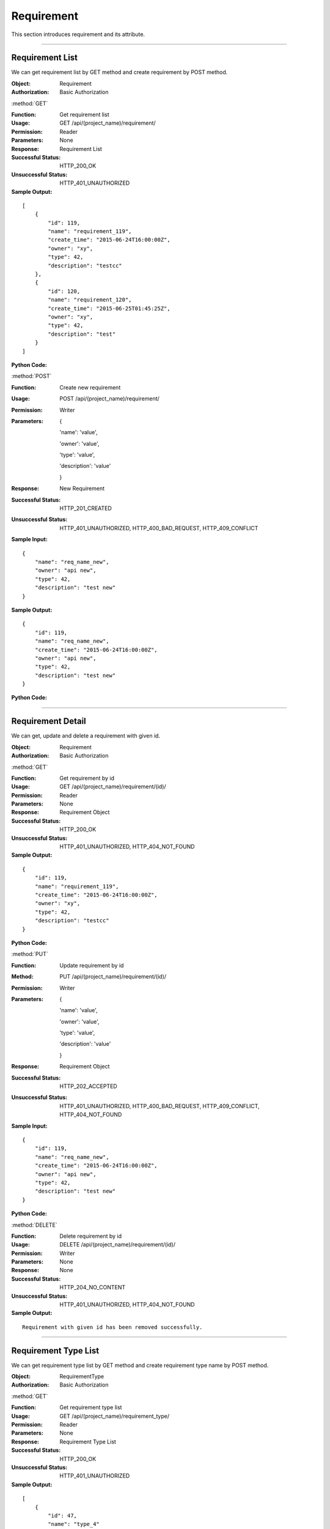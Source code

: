 .. _api-req:

Requirement
==================

This section introduces requirement and its attribute.

~~~~~~~~~~~~~~~~~~~~~~~~~~~~~~~~~~~~~~~~~~~~~~~~~~~~~~~~~~~~~~~~

Requirement List
-----------------------

We can get requirement list by GET method and create requirement by POST method.

:Object: Requirement
:Authorization: Basic Authorization


:method:`GET`

:Function: Get requirement list
:Usage: GET /api/(project_name)/requirement/
:Permission: Reader
:Parameters: None
:Response: Requirement List
:Successful Status: HTTP_200_OK
:Unsuccessful Status: HTTP_401_UNAUTHORIZED
:Sample Output:

::

    [
        {
            "id": 119,
            "name": "requirement_119",
            "create_time": "2015-06-24T16:00:00Z",
            "owner": "xy",
            "type": 42,
            "description": "testcc"
        },
        {
            "id": 120,
            "name": "requirement_120",
            "create_time": "2015-06-25T01:45:25Z",
            "owner": "xy",
            "type": 42,
            "description": "test"
        }
    ]

:Python Code:

.. code-block:: python
    :linenos:

    def get_req_list():
        url = '{server_add}/api/{project}/requirement/'.format(server_add=SERVER, project='Media')
        r = requests.get(url, auth=HTTPBasicAuth('username', 'password'))
        print r.status_code
        print r.json()


:method:`POST`

:Function: Create new requirement
:Usage: POST /api/(project_name)/requirement/
:Permission: Writer
:Parameters:

           {

           'name': 'value',

           'owner': 'value',

           'type': 'value',

           'description': 'value'

           }

:Response: New Requirement
:Successful Status: HTTP_201_CREATED
:Unsuccessful Status: HTTP_401_UNAUTHORIZED, HTTP_400_BAD_REQUEST, HTTP_409_CONFLICT
:Sample Input:

::

    {
        "name": "req_name_new",
        "owner": "api new",
        "type": 42,
        "description": "test new"
    }

:Sample Output:

::

    {
        "id": 119,
        "name": "req_name_new",
        "create_time": "2015-06-24T16:00:00Z",
        "owner": "api new",
        "type": 42,
        "description": "test new"
    }

:Python Code:

.. code-block:: python
    :linenos:

    def create_req():
        url = '{server_add}/api/{project}/requirement/'.format(server_add=SERVER, project='Media')
        payload = {'name': "req_name_new", 'owner': "api new", 'type': '42', 'description': "test new"}
        r = requests.post(url, payload, auth=HTTPBasicAuth('username', 'password'))
        print r.status_code
        print r.json()


~~~~~~~~~~~~~~~~~~~~~~~~~~~~~~~~~~~~~~~~~~~~~~~~~~~~~~~~


Requirement Detail
--------------------------

We can get, update and delete a requirement with given id.

:Object: Requirement
:Authorization: Basic Authorization

:method:`GET`

:Function: Get requirement by id
:Usage: GET /api/(project_name)/requirement/(id)/
:Permission: Reader
:Parameters: None
:Response: Requirement Object
:Successful Status: HTTP_200_OK
:Unsuccessful Status: HTTP_401_UNAUTHORIZED, HTTP_404_NOT_FOUND
:Sample Output:

::

    {
        "id": 119,
        "name": "requirement_119",
        "create_time": "2015-06-24T16:00:00Z",
        "owner": "xy",
        "type": 42,
        "description": "testcc"
    }


:Python Code:

.. code-block:: python
    :linenos:

    def get_req():
        url = '{server_add}/api/{project}/requirement/(id)'.format(server_add=SERVER, project='Media')
        r = requests.get(url, auth=HTTPBasicAuth('username', 'password'))
        print r.status_code
        print r.json()


:method:`PUT`

:Function: Update requirement by id
:Method: PUT /api/(project_name)/requirement/(id)/
:Permission: Writer
:Parameters:

           {

           'name': 'value',

           'owner': 'value',

           'type': 'value',

           'description': 'value'

           }

:Response: Requirement Object
:Successful Status: HTTP_202_ACCEPTED
:Unsuccessful Status: HTTP_401_UNAUTHORIZED, HTTP_400_BAD_REQUEST, HTTP_409_CONFLICT, HTTP_404_NOT_FOUND
:Sample Input:

::

    {
        "id": 119,
        "name": "req_name_new",
        "create_time": "2015-06-24T16:00:00Z",
        "owner": "api new",
        "type": 42,
        "description": "test new"
    }

:Python Code:

.. code-block:: python
    :linenos:

    def update_req():
        url = '{server_add}/api/{project}/requirement/(id)'.format(server_add=SERVER, project='Media')
        payload = {'name': "req_name_new", 'owner': "api new", 'type': 42, 'description': "test new"}
        r = requests.put(url, payload, auth=HTTPBasicAuth('username', 'password'))
        print r.status_code
        print r.json()


:method:`DELETE`

:Function: Delete requirement by id
:Usage: DELETE /api/(project_name)/requirement/(id)/
:Permission: Writer
:Parameters: None
:Response: None
:Successful Status: HTTP_204_NO_CONTENT
:Unsuccessful Status: HTTP_401_UNAUTHORIZED, HTTP_404_NOT_FOUND
:Sample Output:

::

    Requirement with given id has been removed successfully.


~~~~~~~~~~~~~~~~~~~~~~~~~~~~~~~~~~


Requirement Type List
-----------------------

We can get requirement type list by GET method and create requirement type name by POST method.


:Object: RequirementType
:Authorization: Basic Authorization

:method:`GET`

:Function: Get requirement type list
:Usage: GET /api/(project_name)/requirement_type/
:Permission: Reader
:Parameters: None
:Response: Requirement Type List
:Successful Status: HTTP_200_OK
:Unsuccessful Status: HTTP_401_UNAUTHORIZED
:Sample Output:

::

    [
        {
            "id": 47,
            "name": "type_4"
        },
        {
            "id": 48,
            "name": "type_5"
        }
    ]

:Python Code:

.. code-block:: python
    :linenos:

    def get_req_type_list():
        url = '{server_add}/api/{project}/requirement_type/'.format(server_add=SERVER, project='Media')
        r = requests.get(url, auth=HTTPBasicAuth('username', 'password'))
        print r.status_code
        print r.json()


:method:`POST`

:Funtion: Create requirement type
:Usage: POST /api/(project_name)/requirement_type/
:Permission: Writer
:parameters:

            {

            'name': 'value'

            }

:Response: New Requirement Type
:Successful Status: HTTP_201_CREATED
:Unsuccessful Status: HTTP_401_UNAUTHORIZED, HTTP_400_BAD_REQUEST, HTTP_409_CONFLICT
:Sample Input:

::

    {
        "name": "req_type_name"
    }

:Sample Output:

::

    {
        "id": 58,
        "name": "req_type_name_new"
    }

:Python Code:

.. code-block:: python
    :linenos:

    def create_req_type():
        url = '{server_add}/api/{project}/requirement_type/'.format(server_add=SERVER, project='Media')
        payload = {'name': "req_type_name"}
        r = requests.post(url, payload, auth=HTTPBasicAuth('username', 'password'))
        print r.status_code
        print r.json()


~~~~~~~~~~~~~~~~~~~~~~~~~~~~~~~~~~~~~~~~~~~~~~~~~~



Requirement Type Detail
------------------------

We can get, update and delete a requirement type with given id.

:Object: RequirementType  
:Authorization: Basic Authorization


:method:`GET`

:Function: Get requirement type by id
:Usage: GET /api/(project_name)/requirement_type/(id)/
:Permission: Reader
:Parameters: None
:Response: Requirement Type Object
:Successful Status: HTTP_200_OK
:Unsuccessful Status: HTTP_401_UNAUTHORIZED, HTTP_404_NOT_FOUND
:Sample Output:

::

    {
        "id": 58,
        "name": "req_type_name"
    }

:Python code:

.. code-block:: python
    :linenos:

    def get_req_type():
        url = '{server_add}/api/{project}/requirement_type/(id)'.format(server_add=SERVER, project='Media')
        r = requests.get(url, auth=HTTPBasicAuth('username', 'password'))
        print r.status_code
        print r.json()


:method:`PUT`

:Function: Update requirement type by id
:Usage: PUT /api/(project_name)/requirement_type/(id)/
:Permission: Writer
:Parameters:

         {

         'name': 'value'

         }

:Response: Requirement Type Object
:Successful Status: HTTP_202_ACCEPTED
:Unsuccessful Status: HTTP_401_UNAUTHORIZED, HTTP_400_BAD_REQUEST, HTTP_409_CONFLICT, HTTP_404_NOT_FOUND
:Sample Output:

::

    {
        "id": 58,
        "name": "req_type_name_new"
    }

:Python code:

.. code-block:: python
    :linenos:

    def update_req_type():
        url = '{server_add}/api/{project}/requirement_type/(id)'.format(server_add=SERVER, project='Media')
        payload = {'name': "req_type_name_new"}
        r = requests.put(url, payload, auth=HTTPBasicAuth('username', 'password'))
        print r.status_code
        print r.json()


:method:`DELETE`

:Function: Delete requirement type by id
:Usage: DELETE /api/(project_name)/requirement_type/(id)/
:Permission: Writer
:Parameters: None
:Response: None
:Successful Status: HTTP_204_NO_CONTENT
:Unsuccessful Status: HTTP_401_UNAUTHORIZED, HTTP_404_NOT_FOUND
:Sample Output:

::

    Requirement type with given id has been removed successfully.

